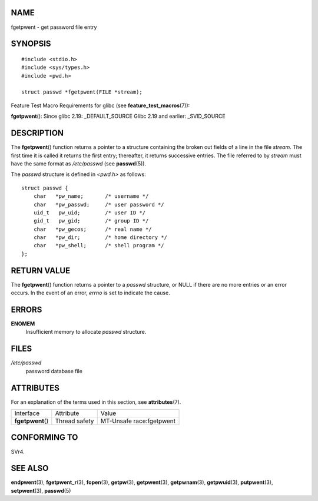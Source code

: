 NAME
====

fgetpwent - get password file entry

SYNOPSIS
========

::

   #include <stdio.h>
   #include <sys/types.h>
   #include <pwd.h>

   struct passwd *fgetpwent(FILE *stream);

Feature Test Macro Requirements for glibc (see
**feature_test_macros**\ (7)):

**fgetpwent**\ (): Since glibc 2.19: \_DEFAULT_SOURCE Glibc 2.19 and
earlier: \_SVID_SOURCE

DESCRIPTION
===========

The **fgetpwent**\ () function returns a pointer to a structure
containing the broken out fields of a line in the file *stream*. The
first time it is called it returns the first entry; thereafter, it
returns successive entries. The file referred to by *stream* must have
the same format as */etc/passwd* (see **passwd**\ (5)).

The *passwd* structure is defined in *<pwd.h>* as follows:

::

   struct passwd {
       char   *pw_name;       /* username */
       char   *pw_passwd;     /* user password */
       uid_t   pw_uid;        /* user ID */
       gid_t   pw_gid;        /* group ID */
       char   *pw_gecos;      /* real name */
       char   *pw_dir;        /* home directory */
       char   *pw_shell;      /* shell program */
   };

RETURN VALUE
============

The **fgetpwent**\ () function returns a pointer to a *passwd*
structure, or NULL if there are no more entries or an error occurs. In
the event of an error, *errno* is set to indicate the cause.

ERRORS
======

**ENOMEM**
   Insufficient memory to allocate *passwd* structure.

FILES
=====

*/etc/passwd*
   password database file

ATTRIBUTES
==========

For an explanation of the terms used in this section, see
**attributes**\ (7).

================= ============= ========================
Interface         Attribute     Value
**fgetpwent**\ () Thread safety MT-Unsafe race:fgetpwent
================= ============= ========================

CONFORMING TO
=============

SVr4.

SEE ALSO
========

**endpwent**\ (3), **fgetpwent_r**\ (3), **fopen**\ (3), **getpw**\ (3),
**getpwent**\ (3), **getpwnam**\ (3), **getpwuid**\ (3),
**putpwent**\ (3), **setpwent**\ (3), **passwd**\ (5)
